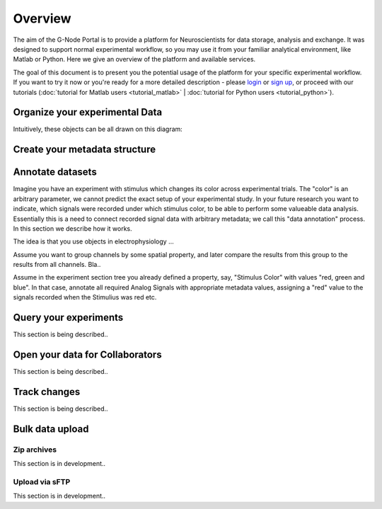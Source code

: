 .. _overview:

Overview
========

The aim of the G-Node Portal is to provide a platform for Neuroscientists for data storage, analysis and exchange. It was designed to support normal experimental workflow, so you may use it from your familiar analytical environment, like Matlab or Python. Here we give an overview of the platform and available services.

The goal of this document is to present you the potential usage of the platform for your specific experimental workflow. If you want to try it now or you're ready for a more detailed description - please `login <https://portal.g-node.org/data/>`_ or `sign up <https://portal.g-node.org/data/account/signup/>`_, or proceed with our tutorials (:doc:`tutorial for Matlab users <tutorial_matlab>` | :doc:`tutorial for Python users <tutorial_python>`).

.. _overview_ephys:

-------------------------------
Organize your experimental Data
-------------------------------

Intuitively, these objects can be all drawn on this diagram:

.. image:: ../_static/ephys_basic.png
    :align: center


.. _overview_metadata:

------------------------------
Create your metadata structure
------------------------------

.. image:: _static/metadata_example.png
    :align: center


.. _annotation_example:

-----------------
Annotate datasets
-----------------


Imagine you have an experiment with stimulus which changes its color across experimental trials. The "color" is an arbitrary parameter, we cannot predict the exact setup of your experimental study. In your future research you want to indicate, which signals were recorded under which stimulus color, to be able to perform some valueable data analysis. Essentially this is a need to connect recorded signal data with arbitrary metadata; we call this "data annotation" process. In this section we describe how it works.

The idea is that you use objects in electrophysiology ...


Assume you want to group channels by some spatial property, and later compare the results from this group to the results from all channels. Bla..


Assume in the experiment section tree you already defined a property, say, "Stimulus Color" with values "red, green and blue". In that case, annotate all required Analog Signals with appropriate metadata values, assigning a "red" value to the signals recorded when the Stimulius was red etc.


----------------------
Query your experiments
----------------------

This section is being described..

--------------------------------
Open your data for Collaborators
--------------------------------

This section is being described..

-------------
Track changes
-------------

This section is being described..

----------------
Bulk data upload
----------------

^^^^^^^^^^^^
Zip archives
^^^^^^^^^^^^

This section is in development..

^^^^^^^^^^^^^^^
Upload via sFTP
^^^^^^^^^^^^^^^

This section is in development..


